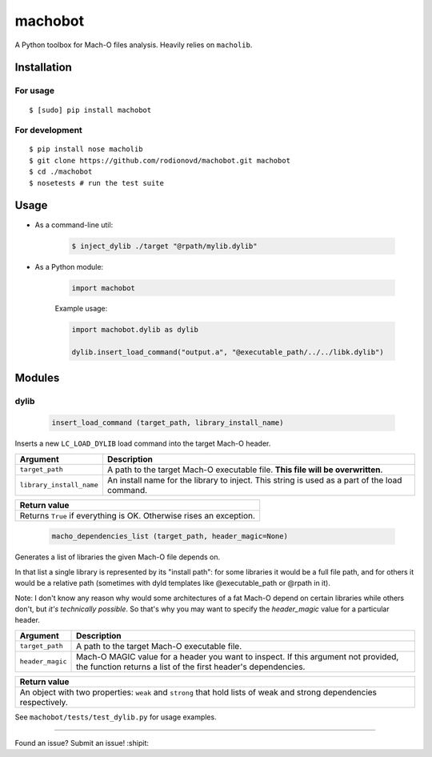 machobot  
========  
  
A Python toolbox for Mach-O files analysis. Heavily relies on
``macholib``.   
  
Installation  
------------  
  
For usage
'''''''''

::

	$ [sudo] pip install machobot

For development
'''''''''''''''

::

	$ pip install nose macholib
	$ git clone https://github.com/rodionovd/machobot.git machobot
	$ cd ./machobot
	$ nosetests # run the test suite

Usage
-----

-  As a command-line util:

	.. code:: bash

	   $ inject_dylib ./target "@rpath/mylib.dylib"

-  As a Python module:

	.. code:: python

	   import machobot

	Example usage:

	.. code:: python

	   import machobot.dylib as dylib

	   dylib.insert_load_command("output.a", "@executable_path/../../libk.dylib")
	   
Modules
-------

dylib
'''''''''

	.. code:: python

	   insert_load_command (target_path, library_install_name)

Inserts a new ``LC_LOAD_DYLIB`` load command into the target Mach-O
header.

+----------------------------+-------------------------------------------------------------------------------------------------+
| Argument                   | Description                                                                                     |
+============================+=================================================================================================+
| ``target_path``            | A path to the target Mach-O executable file. **This file will be overwritten**.                 |
+----------------------------+-------------------------------------------------------------------------------------------------+
| ``library_install_name``   | An install name for the library to inject. This string is used as a part of the load command.   |
+----------------------------+-------------------------------------------------------------------------------------------------+

+-----------------------------------------------------------------------+
| Return value                                                          |
+=======================================================================+
| Returns ``True`` if everything is OK. Otherwise rises an exception.   |
+-----------------------------------------------------------------------+



	.. code:: python

	   macho_dependencies_list (target_path, header_magic=None)

Generates a list of libraries the given Mach-O file depends on.

In that list a single library is represented by its "install path": for some
libraries it would be a full file path, and for others it would be a relative
path (sometimes with dyld templates like @executable_path or @rpath in it).

Note: I don't know any reason why would some architectures of a fat Mach-O depend
on certain libraries while others don't, but *it's technically possible*.
So that's why you may want to specify the `header_magic` value for a particular header.

+----------------------------+-------------------------------------------------------------------------------------------------+
| Argument                   | Description                                                                                     |
+============================+=================================================================================================+
| ``target_path``            | A path to the target Mach-O executable file.                                                    |
+----------------------------+-------------------------------------------------------------------------------------------------+
| ``header_magic``           | Mach-O MAGIC value for a header you want to inspect. If this argument not provided, the function|
|                            | returns a list of the first header's dependencies.                                              |
+----------------------------+-------------------------------------------------------------------------------------------------+

+-----------------------------------------------------------------------+
| Return value                                                          |
+=======================================================================+
| An object with two properties: ``weak`` and ``strong`` that hold lists|
| of weak and strong dependencies respectively.                         |
+-----------------------------------------------------------------------+

See ``machobot/tests/test_dylib.py`` for usage examples.

--------------

Found an issue? Submit an issue! :shipit:
